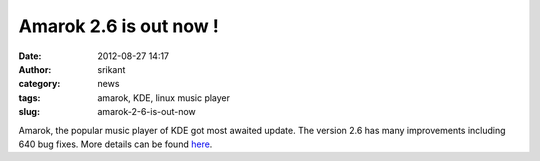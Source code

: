 Amarok 2.6 is out now !
#######################
:date: 2012-08-27 14:17
:author: srikant
:category: news
:tags: amarok, KDE, linux music player
:slug: amarok-2-6-is-out-now

Amarok, the popular music player of KDE got most awaited update. The
version 2.6 has many improvements including 640 bug fixes. More details
can be found `here`_.

.. _here: http://dot.kde.org/2012/08/15/amarok-26-dulci-jubilo-released
